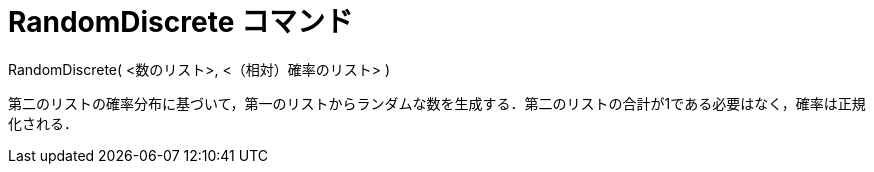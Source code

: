 = RandomDiscrete コマンド
ifdef::env-github[:imagesdir: /ja/modules/ROOT/assets/images]

RandomDiscrete( <数のリスト>, <（相対）確率のリスト> )

第二のリストの確率分布に基づいて，第一のリストからランダムな数を生成する．第二のリストの合計が1である必要はなく，確率は正規化される．
